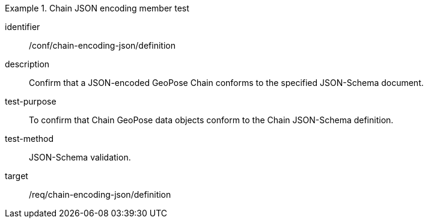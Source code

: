 
[conformance_test]
.Chain JSON encoding member test
====
[%metadata]
identifier:: /conf/chain-encoding-json/definition
description:: Confirm that a JSON-encoded GeoPose Chain conforms to the specified JSON-Schema document.
test-purpose:: To confirm that Chain GeoPose data objects conform to the Chain JSON-Schema definition.
test-method:: JSON-Schema validation.
target:: /req/chain-encoding-json/definition
====
